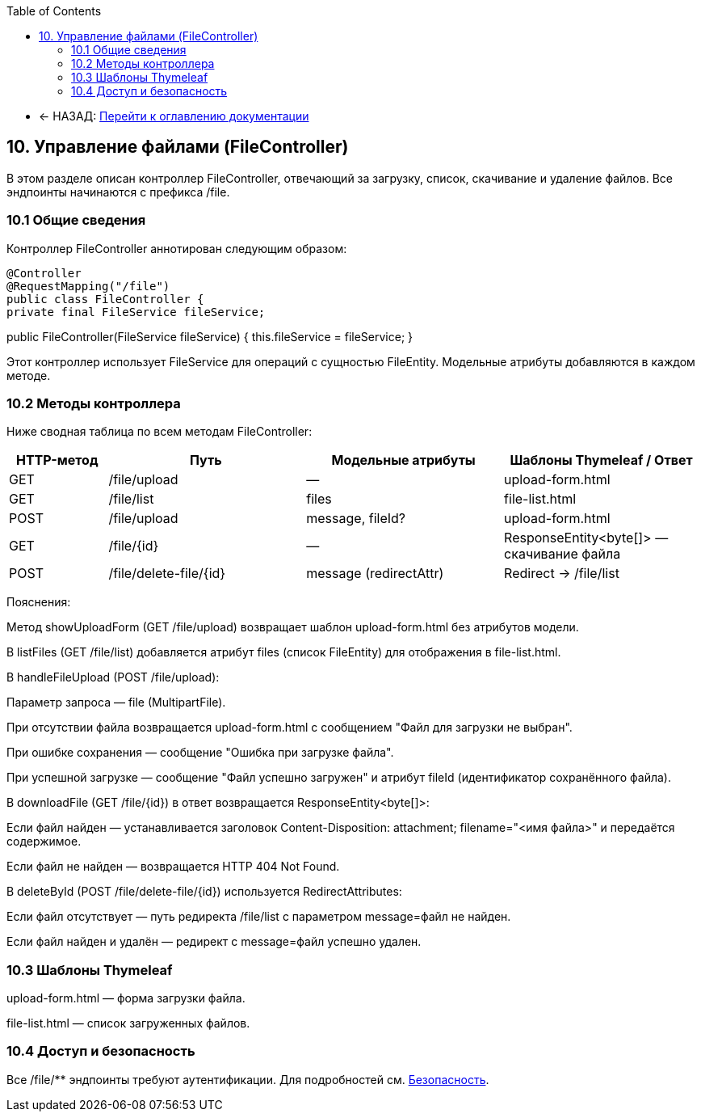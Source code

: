 :toc:
:toclevels: 3

* ← НАЗАД: xref:index.adoc#main-toc[Перейти к оглавлению документации]

== 10. Управление файлами (FileController)

В этом разделе описан контроллер FileController, отвечающий за загрузку, список, скачивание и удаление файлов. Все эндпоинты начинаются с префикса /file.

=== 10.1 Общие сведения

Контроллер FileController аннотирован следующим образом:

[source,java]

@Controller
@RequestMapping("/file")
public class FileController {
private final FileService fileService;

public FileController(FileService fileService) {
this.fileService = fileService;
}

Этот контроллер использует FileService для операций с сущностью FileEntity. Модельные атрибуты добавляются в каждом методе.

=== 10.2 Методы контроллера

Ниже сводная таблица по всем методам FileController:

[cols="1,2,2,2", options="header"]
|===
| HTTP-метод | Путь                     | Модельные атрибуты        | Шаблоны Thymeleaf / Ответ

| GET| /file/upload| —| upload-form.html

| GET| /file/list| files| file-list.html

| POST
| /file/upload| message, fileId?| upload-form.html

| GET| /file/{id}| —| ResponseEntity<byte[]> — скачивание файла

| POST
| /file/delete-file/{id}| message (redirectAttr)| Redirect → /file/list
|===

Пояснения:

Метод showUploadForm (GET  /file/upload)  возвращает шаблон upload-form.html без атрибутов модели.

В listFiles (GET  /file/list) добавляется атрибут files (список FileEntity) для отображения в file-list.html.

В handleFileUpload (POST /file/upload):

Параметр запроса — file (MultipartFile).

При отсутствии файла возвращается upload-form.html с сообщением "Файл для загрузки не выбран".

При ошибке сохранения — сообщение "Ошибка при загрузке файла".

При успешной загрузке — сообщение "Файл успешно загружен" и атрибут fileId (идентификатор сохранённого файла).

В downloadFile (GET /file/{id}) в ответ возвращается ResponseEntity<byte[]>:

Если файл найден — устанавливается заголовок Content-Disposition: attachment; filename="<имя файла>" и передаётся содержимое.

Если файл не найден — возвращается HTTP 404 Not Found.

В deleteById (POST /file/delete-file/{id}) используется RedirectAttributes:

Если файл отсутствует — путь редиректа /file/list с параметром message=файл не найден.

Если файл найден и удалён — редирект с message=файл успешно удален.

=== 10.3 Шаблоны Thymeleaf

upload-form.html — форма загрузки файла.

file-list.html — список загруженных файлов.

=== 10.4 Доступ и безопасность

Все /file/** эндпоинты требуют аутентификации. Для подробностей см. xref:06-security.adoc[Безопасность].

